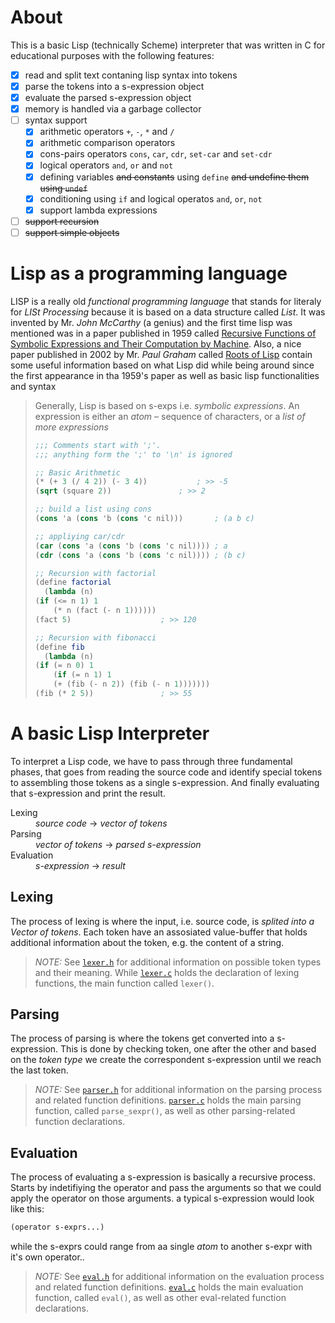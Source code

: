 * About

  This is a basic Lisp (technically Scheme) interpreter that was written in C for educational purposes with the following features:

  + [X] read and split text contaning lisp syntax into tokens
  + [X] parse the tokens into a s-expression object
  + [X] evaluate the parsed s-expression object
  + [X] memory is handled via a garbage collector
  + [-] syntax support
    + [X] arithmetic operators =+=, =-=, =*= and =/= 
    + [X] arithmetic comparison operators
    + [X] cons-pairs operators =cons=, =car=, =cdr=, =set-car= and =set-cdr=
    + [X] logical operators =and=, =or= and =not=
    + [X] defining variables +and constants+ using =define= +and undefine them using =undef=+ 
    + [X] conditioning using =if= and logical operatos  =and=, =or=, =not=
    + [X] support lambda expressions
  + [ ] +support recursion+
  + [ ] +support simple objects+

* Lisp as a programming language

  LISP is a really old /functional programming language/ that stands for literaly for /LISt Processing/ because it is based on a data structure called /List/. It was invented by Mr. /John McCarthy/ (a genius) and the first time lisp was mentioned was in a paper published in 1959 called [[http://www-formal.stanford.edu/jmc/recursive.pdf][Recursive Functions of Symbolic Expressions and Their Computation by Machine]]. Also, a nice paper published in 2002 by Mr. /Paul Graham/ called [[http://www.paulgraham.com/rootsoflisp.html][Roots of Lisp]] contain some useful information based on what Lisp did while being around since the first appearance in tha 1959's paper as well as basic lisp functionalities and syntax

  #+BEGIN_QUOTE
  Generally, Lisp is based on s-exps i.e. /symbolic expressions/. An expression is either an /atom/ -- sequence of characters, or a /list of more expressions/

  #+BEGIN_SRC scheme
    ;;; Comments start with ';'.
    ;;; anything form the ';' to '\n' is ignored

    ;; Basic Arithmetic
    (* (+ 3 (/ 4 2)) (- 3 4))		    ; >> -5
    (sqrt (square 2))			    ; >> 2

    ;; build a list using cons
    (cons 'a (cons 'b (cons 'c nil)))	    ; (a b c)

    ;; appliying car/cdr
    (car (cons 'a (cons 'b (cons 'c nil)))) ; a
    (cdr (cons 'a (cons 'b (cons 'c nil)))) ; (b c)

    ;; Recursion with factorial
    (define factorial
      (lambda (n)
	(if (<= n 1) 1
	    (* n (fact (- n 1))))))
    (fact 5)				    ; >> 120

    ;; Recursion with fibonacci
    (define fib
      (lambda (n)
	(if (= n 0) 1
	    (if (= n 1) 1
		(+ (fib (- n 2)) (fib (- n 1)))))))
    (fib (* 2 5))			    ; >> 55
  #+END_SRC
  #+END_QUOTE

* A basic Lisp Interpreter

  To interpret a Lisp code, we have to pass through three fundamental phases, that goes from reading the source code and identify special tokens to assembling those tokens as a single s-expression. And finally evaluating that s-expression and print the result.

  + Lexing :: /source code/ \to /vector of tokens/
  + Parsing :: /vector of tokens/ \to /parsed s-expression/
  + Evaluation :: /s-expression/ \to /result/



** Lexing

   The process of lexing is where the input, i.e. source code, is /splited into a Vector of tokens/. Each token have an assosiated value-buffer that holds additional information about the token, e.g. the content of a string.

   #+BEGIN_QUOTE
   /NOTE:/ See [[file:include/README.org][=lexer.h=]] for additional information on possible token types and their meaning. While [[file:src/README.org][=lexer.c=]] holds the declaration of lexing functions, the main function called =lexer()=.
   #+END_QUOTE

** Parsing

   The process of parsing is where the tokens get converted into a s-expression. This is done by checking token, one after the other and based on the /token type/ we create the correspondent s-expression until we reach the last token.

   #+BEGIN_QUOTE
   /NOTE:/ See [[file:include/README.org][=parser.h=]] for additional information on the parsing process and related function definitions. [[file:src/README.org][=parser.c=]] holds the main parsing function, called =parse_sexpr()=, as well as other parsing-related function declarations.
   #+END_QUOTE

** Evaluation

   The process of evaluating a s-expression is basically a recursive process. Starts by indetifiying the operator and pass the arguments so that we could apply the operator on those arguments. a typical s-expression would look like this:

   #+BEGIN_SRC lisp
     (operator s-exprs...)
   #+END_SRC

   while the s-exprs could range from aa single /atom/ to another s-expr with it's own operator..

   #+BEGIN_QUOTE
   /NOTE:/ See [[file:include/README.org][=eval.h=]] for additional information on the evaluation process and related function definitions. [[file:src/README.org][=eval.c=]] holds the main evaluation function, called =eval()=, as well as other eval-related function declarations.
   #+END_QUOTE
